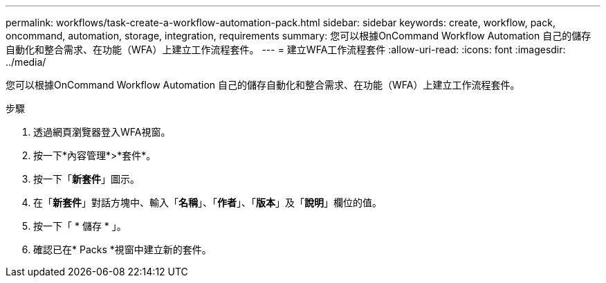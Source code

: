 ---
permalink: workflows/task-create-a-workflow-automation-pack.html 
sidebar: sidebar 
keywords: create, workflow, pack, oncommand, automation, storage, integration, requirements 
summary: 您可以根據OnCommand Workflow Automation 自己的儲存自動化和整合需求、在功能（WFA）上建立工作流程套件。 
---
= 建立WFA工作流程套件
:allow-uri-read: 
:icons: font
:imagesdir: ../media/


[role="lead"]
您可以根據OnCommand Workflow Automation 自己的儲存自動化和整合需求、在功能（WFA）上建立工作流程套件。

.步驟
. 透過網頁瀏覽器登入WFA視窗。
. 按一下*內容管理*>*套件*。
. 按一下「*新套件*」圖示。
. 在「*新套件*」對話方塊中、輸入「*名稱*」、「*作者*」、「*版本*」及「*說明*」欄位的值。
. 按一下「 * 儲存 * 」。
. 確認已在* Packs *視窗中建立新的套件。


